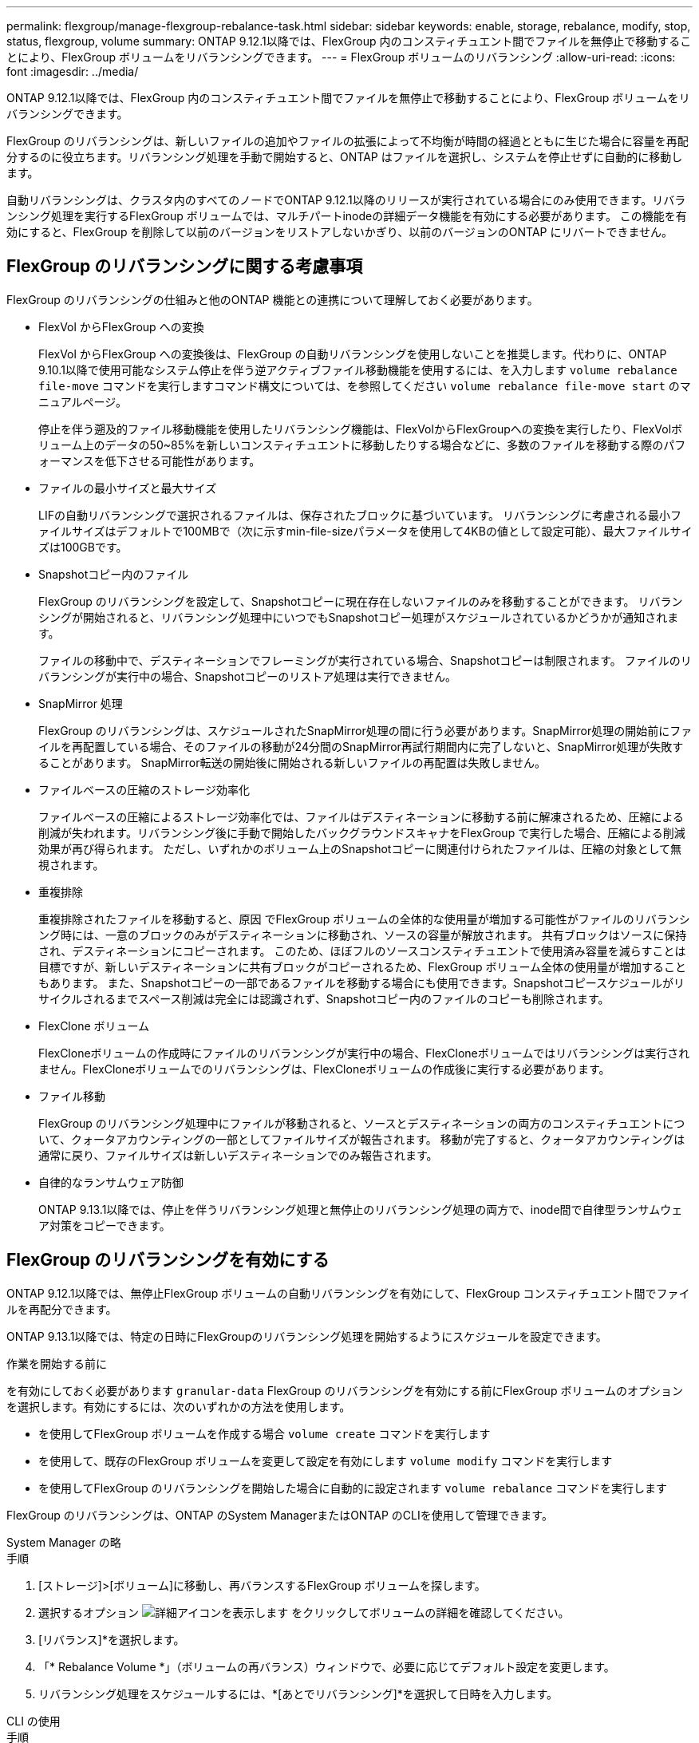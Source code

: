 ---
permalink: flexgroup/manage-flexgroup-rebalance-task.html 
sidebar: sidebar 
keywords: enable, storage, rebalance, modify, stop, status, flexgroup, volume 
summary: ONTAP 9.12.1以降では、FlexGroup 内のコンスティチュエント間でファイルを無停止で移動することにより、FlexGroup ボリュームをリバランシングできます。 
---
= FlexGroup ボリュームのリバランシング
:allow-uri-read: 
:icons: font
:imagesdir: ../media/


[role="lead"]
ONTAP 9.12.1以降では、FlexGroup 内のコンスティチュエント間でファイルを無停止で移動することにより、FlexGroup ボリュームをリバランシングできます。

FlexGroup のリバランシングは、新しいファイルの追加やファイルの拡張によって不均衡が時間の経過とともに生じた場合に容量を再配分するのに役立ちます。リバランシング処理を手動で開始すると、ONTAP はファイルを選択し、システムを停止せずに自動的に移動します。

自動リバランシングは、クラスタ内のすべてのノードでONTAP 9.12.1以降のリリースが実行されている場合にのみ使用できます。リバランシング処理を実行するFlexGroup ボリュームでは、マルチパートinodeの詳細データ機能を有効にする必要があります。  この機能を有効にすると、FlexGroup を削除して以前のバージョンをリストアしないかぎり、以前のバージョンのONTAP にリバートできません。



== FlexGroup のリバランシングに関する考慮事項

FlexGroup のリバランシングの仕組みと他のONTAP 機能との連携について理解しておく必要があります。

* FlexVol からFlexGroup への変換
+
FlexVol からFlexGroup への変換後は、FlexGroup の自動リバランシングを使用しないことを推奨します。代わりに、ONTAP 9.10.1以降で使用可能なシステム停止を伴う逆アクティブファイル移動機能を使用するには、を入力します `volume rebalance file-move` コマンドを実行しますコマンド構文については、を参照してください `volume rebalance file-move start` のマニュアルページ。

+
停止を伴う遡及的ファイル移動機能を使用したリバランシング機能は、FlexVolからFlexGroupへの変換を実行したり、FlexVolボリューム上のデータの50~85%を新しいコンスティチュエントに移動したりする場合などに、多数のファイルを移動する際のパフォーマンスを低下させる可能性があります。

* ファイルの最小サイズと最大サイズ
+
LIFの自動リバランシングで選択されるファイルは、保存されたブロックに基づいています。  リバランシングに考慮される最小ファイルサイズはデフォルトで100MBで（次に示すmin-file-sizeパラメータを使用して4KBの値として設定可能）、最大ファイルサイズは100GBです。

* Snapshotコピー内のファイル
+
FlexGroup のリバランシングを設定して、Snapshotコピーに現在存在しないファイルのみを移動することができます。  リバランシングが開始されると、リバランシング処理中にいつでもSnapshotコピー処理がスケジュールされているかどうかが通知されます。

+
ファイルの移動中で、デスティネーションでフレーミングが実行されている場合、Snapshotコピーは制限されます。  ファイルのリバランシングが実行中の場合、Snapshotコピーのリストア処理は実行できません。

* SnapMirror 処理
+
FlexGroup のリバランシングは、スケジュールされたSnapMirror処理の間に行う必要があります。SnapMirror処理の開始前にファイルを再配置している場合、そのファイルの移動が24分間のSnapMirror再試行期間内に完了しないと、SnapMirror処理が失敗することがあります。  SnapMirror転送の開始後に開始される新しいファイルの再配置は失敗しません。

* ファイルベースの圧縮のストレージ効率化
+
ファイルベースの圧縮によるストレージ効率化では、ファイルはデスティネーションに移動する前に解凍されるため、圧縮による削減が失われます。リバランシング後に手動で開始したバックグラウンドスキャナをFlexGroup で実行した場合、圧縮による削減効果が再び得られます。  ただし、いずれかのボリューム上のSnapshotコピーに関連付けられたファイルは、圧縮の対象として無視されます。

* 重複排除
+
重複排除されたファイルを移動すると、原因 でFlexGroup ボリュームの全体的な使用量が増加する可能性がファイルのリバランシング時には、一意のブロックのみがデスティネーションに移動され、ソースの容量が解放されます。  共有ブロックはソースに保持され、デスティネーションにコピーされます。  このため、ほぼフルのソースコンスティチュエントで使用済み容量を減らすことは目標ですが、新しいデスティネーションに共有ブロックがコピーされるため、FlexGroup ボリューム全体の使用量が増加することもあります。  また、Snapshotコピーの一部であるファイルを移動する場合にも使用できます。Snapshotコピースケジュールがリサイクルされるまでスペース削減は完全には認識されず、Snapshotコピー内のファイルのコピーも削除されます。

* FlexClone ボリューム
+
FlexCloneボリュームの作成時にファイルのリバランシングが実行中の場合、FlexCloneボリュームではリバランシングは実行されません。FlexCloneボリュームでのリバランシングは、FlexCloneボリュームの作成後に実行する必要があります。

* ファイル移動
+
FlexGroup のリバランシング処理中にファイルが移動されると、ソースとデスティネーションの両方のコンスティチュエントについて、クォータアカウンティングの一部としてファイルサイズが報告されます。  移動が完了すると、クォータアカウンティングは通常に戻り、ファイルサイズは新しいデスティネーションでのみ報告されます。

* 自律的なランサムウェア防御
+
ONTAP 9.13.1以降では、停止を伴うリバランシング処理と無停止のリバランシング処理の両方で、inode間で自律型ランサムウェア対策をコピーできます。





== FlexGroup のリバランシングを有効にする

ONTAP 9.12.1以降では、無停止FlexGroup ボリュームの自動リバランシングを有効にして、FlexGroup コンスティチュエント間でファイルを再配分できます。

ONTAP 9.13.1以降では、特定の日時にFlexGroupのリバランシング処理を開始するようにスケジュールを設定できます。

.作業を開始する前に
を有効にしておく必要があります `granular-data` FlexGroup のリバランシングを有効にする前にFlexGroup ボリュームのオプションを選択します。有効にするには、次のいずれかの方法を使用します。

* を使用してFlexGroup ボリュームを作成する場合 `volume create` コマンドを実行します
* を使用して、既存のFlexGroup ボリュームを変更して設定を有効にします `volume modify` コマンドを実行します
* を使用してFlexGroup のリバランシングを開始した場合に自動的に設定されます `volume rebalance` コマンドを実行します


FlexGroup のリバランシングは、ONTAP のSystem ManagerまたはONTAP のCLIを使用して管理できます。

[role="tabbed-block"]
====
.System Manager の略
--
.手順
. [ストレージ]>[ボリューム]に移動し、再バランスするFlexGroup ボリュームを探します。
. 選択するオプション image:icon_dropdown_arrow.gif["詳細アイコンを表示します"] をクリックしてボリュームの詳細を確認してください。
. [リバランス]*を選択します。
. 「* Rebalance Volume *」（ボリュームの再バランス）ウィンドウで、必要に応じてデフォルト設定を変更します。
. リバランシング処理をスケジュールするには、*[あとでリバランシング]*を選択して日時を入力します。


--
.CLI の使用
--
.手順
. 自動リバランシングを開始します。 `volume rebalance start -vserver _SVM_name_ -volume _volume_name_`
+
必要に応じて、次のオプションを指定できます。

+
[-max-runtime]<time interval>最大実行時間

+
[-max-threshold <percent>]コンスティチュエントあたりの最大不均衡しきい値

+
[-min-threshold <percent>] コンスティチュエントあたりの最小不均衡しきい値

+
[-max-file-moves <integer>]コンスティチュエントあたりの同時ファイル移動の最大数

+
[-min-file-size｛<integer>[KB|MB|GB|TB|PB]｝]最小ファイルサイズ

+
[-start-time <mm/dd/yyyy-00:00:00>]再バランスの開始日時をスケジュールする

+
[-exclude-snapshots｛true|false｝] Snapshotコピーで停止しているファイルを除外する

+
例

+
[listing]
----
volume rebalance start -vserver vs0 -volume fg1
----


--
====


== FlexGroup のリバランシング設定を変更します

FlexGroup のリバランシング設定を変更して、不均衡しきい値、同時ファイルの移動数の最小ファイルサイズ、最大実行時間、およびSnapshotコピーを追加または除外することができます。FlexGroup リバランシングスケジュールを変更するオプションは、ONTAP 9.13.1以降で使用できます。

[role="tabbed-block"]
====
.System Manager の略
--
.手順
. [ストレージ]>[ボリューム]に移動し、再バランスするFlexGroup ボリュームを探します。
. 選択するオプション image:icon_dropdown_arrow.gif["詳細アイコンを表示します"] をクリックしてボリュームの詳細を確認してください。
. [リバランス]*を選択します。
. 「* Rebalance Volume *」（ボリュームの再バランス）ウィンドウで、必要に応じてデフォルト設定を変更します。


--
.CLI の使用
--
.ステップ
. 自動リバランシングを変更します。 `volume rebalance modify -vserver _SVM_name_ -volume _volume_name_`
+
次のオプションを1つ以上指定できます。

+
[-max-runtime]<time interval>最大実行時間

+
[-max-threshold <percent>]コンスティチュエントあたりの最大不均衡しきい値

+
[-min-threshold <percent>] コンスティチュエントあたりの最小不均衡しきい値

+
[-max-file-moves <integer>]コンスティチュエントあたりの同時ファイル移動の最大数

+
[-min-file-size｛<integer>[KB|MB|GB|TB|PB]｝]最小ファイルサイズ

+
[-start-time <mm/dd/yyyy-00:00:00>]再バランスの開始日時をスケジュールする

+
[-exclude-snapshots｛true|false｝] Snapshotコピーで停止しているファイルを除外する



--
====


== FlexGroup のリバランシングを停止します

FlexGroupのリバランシングを有効またはスケジュール設定したあとは、いつでも停止できます。

[role="tabbed-block"]
====
.System Manager の略
--
.手順
. [ストレージ]>[ボリューム]の順に選択し、FlexGroup ボリュームを探します。
. 選択するオプション image:icon_dropdown_arrow.gif["詳細アイコンを表示します"] をクリックしてボリュームの詳細を確認してください。
. [Stop Rebalance]*を選択します。


--
.CLI の使用
--
.ステップ
. FlexGroup のリバランシングを停止します。 `volume rebalance stop -vserver _SVM_name_ -volume _volume_name_`


--
====


== FlexGroup のリバランシングステータスを確認します

FlexGroup のリバランシング処理、FlexGroup のリバランシング設定、リバランシング処理の時間、およびリバランシングインスタンスの詳細に関するステータスを表示できます。

[role="tabbed-block"]
====
.System Manager の略
--
.手順
. [ストレージ]>[ボリューム]の順に選択し、FlexGroup ボリュームを探します。
. 選択するオプション image:icon_dropdown_arrow.gif["詳細アイコンを表示します"] をクリックしてFlexGroup の詳細を確認してください。
. * FlexGroup Balance Status *は、詳細ペインの下部に表示されます。
. 前回のリバランシング処理に関する情報を表示するには、*[前回のボリュームのリバランシングステータス]*を選択します。


--
.CLI の使用
--
.ステップ
. FlexGroup のリバランシング処理のステータスを表示します。 `volume rebalance show`
+
再バランス状態の例：

+
[listing]
----
> volume rebalance show
Vserver: vs0
                                                        Target     Imbalance
Volume       State                  Total      Used     Used       Size     %
------------ ------------------ --------- --------- --------- --------- -----
fg1          idle                     4GB   115.3MB         -       8KB    0%
----
+
設定のリバランシングの例：

+
[listing]
----
> volume rebalance show -config
Vserver: vs0
                    Max            Threshold         Max          Min          Exclude
Volume              Runtime        Min     Max       File Moves   File Size    Snapshot
---------------     ------------   -----   -----     ----------   ---------    ---------
fg1                 6h0m0s         5%      20%          25          4KB          true
----
+
リバランシング時間の詳細の例：

+
[listing]
----
> volume rebalance show -time
Vserver: vs0
Volume               Start Time                    Runtime        Max Runtime
----------------     -------------------------     -----------    -----------
fg1                  Wed Jul 20 16:06:11 2022      0h1m16s        6h0m0s
----
+
インスタンスの再バランスの詳細の例：

+
[listing]
----
    > volume rebalance show -instance
    Vserver Name: vs0
    Volume Name: fg1
    Is Constituent: false
    Rebalance State: idle
    Rebalance Notice Messages: -
    Total Size: 4GB
    AFS Used Size: 115.3MB
    Constituent Target Used Size: -
    Imbalance Size: 8KB
    Imbalance Percentage: 0%
    Moved Data Size: -
    Maximum Constituent Imbalance Percentage: 1%
    Rebalance Start Time: Wed Jul 20 16:06:11 2022
    Rebalance Stop Time: -
    Rebalance Runtime: 0h1m32s
    Rebalance Maximum Runtime: 6h0m0s
    Maximum Imbalance Threshold per Constituent: 20%
    Minimum Imbalance Threshold per Constituent: 5%
    Maximum Concurrent File Moves per Constituent: 25
    Minimum File Size: 4KB
    Exclude Files Stuck in Snapshot Copies: true
----


--
====